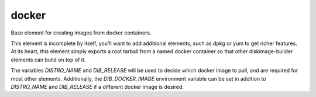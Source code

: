 ======
docker
======

Base element for creating images from docker containers.

This element is incomplete by itself, you'll want to add additional elements,
such as dpkg or yum to get richer features. At its heart, this element simply
exports a root tarball from a named docker container so that other
diskimage-builder elements can build on top of it.

The variables `DISTRO_NAME` and `DIB_RELEASE` will be used to decide which
docker image to pull, and are required for most other elements. Additionally,
the `DIB_DOCKER_IMAGE` environment variable can be set in addition to
`DISTRO_NAME` and `DIB_RELEASE` if a different docker image is desired.
